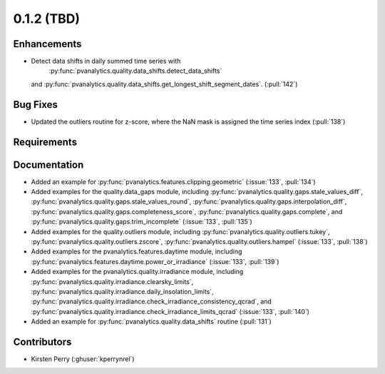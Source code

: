 .. _whatsnew_012:

0.1.2 (TBD)
-------------------------

Enhancements
~~~~~~~~~~~~
* Detect data shifts in daily summed time series with 
   :py:func:`pvanalytics.quality.data_shifts.detect_data_shifts`
  and :py:func:`pvanalytics.quality.data_shifts.get_longest_shift_segment_dates`. (:pull:`142`)

Bug Fixes
~~~~~~~~~

* Updated the outliers routine for z-score, where the NaN mask is assigned the time
  series index (:pull:`138`)

Requirements
~~~~~~~~~~~~


Documentation
~~~~~~~~~~~~~

* Added an example for
  :py:func:`pvanalytics.features.clipping.geometric`  (:issue:`133`, :pull:`134`)
* Added examples for the quality.data_gaps module, including
  :py:func:`pvanalytics.quality.gaps.stale_values_diff`,
  :py:func:`pvanalytics.quality.gaps.stale_values_round`,
  :py:func:`pvanalytics.quality.gaps.interpolation_diff`,
  :py:func:`pvanalytics.quality.gaps.completeness_score`,
  :py:func:`pvanalytics.quality.gaps.complete`, and
  :py:func:`pvanalytics.quality.gaps.trim_incomplete`
  (:issue:`133`, :pull:`135`)
* Added examples for the quality.outliers module, including
  :py:func:`pvanalytics.quality.outliers.tukey`,
  :py:func:`pvanalytics.quality.outliers.zscore`,
  :py:func:`pvanalytics.quality.outliers.hampel`
  (:issue:`133`, :pull:`138`)
* Added examples for the pvanalytics.features.daytime module,
  including :py:func:`pvanalytics.features.daytime.power_or_irradiance`
  (:issue:`133`, :pull:`139`)
* Added examples for the pvanalytics.quality.irradiance module,
  including :py:func:`pvanalytics.quality.irradiance.clearsky_limits`,
  :py:func:`pvanalytics.quality.irradiance.daily_insolation_limits`,
  :py:func:`pvanalytics.quality.irradiance.check_irradiance_consistency_qcrad`,
  and :py:func:`pvanalytics.quality.irradiance.check_irradiance_limits_qcrad`
  (:issue:`133`, :pull:`140`)
* Added an example for
  :py:func:`pvanalytics.quality.data_shifts` routine  (:pull:`131`)


Contributors
~~~~~~~~~~~~

* Kirsten Perry (:ghuser:`kperrynrel`)
